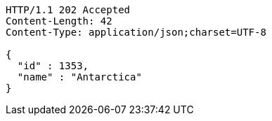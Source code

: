 [source,http,options="nowrap"]
----
HTTP/1.1 202 Accepted
Content-Length: 42
Content-Type: application/json;charset=UTF-8

{
  "id" : 1353,
  "name" : "Antarctica"
}
----